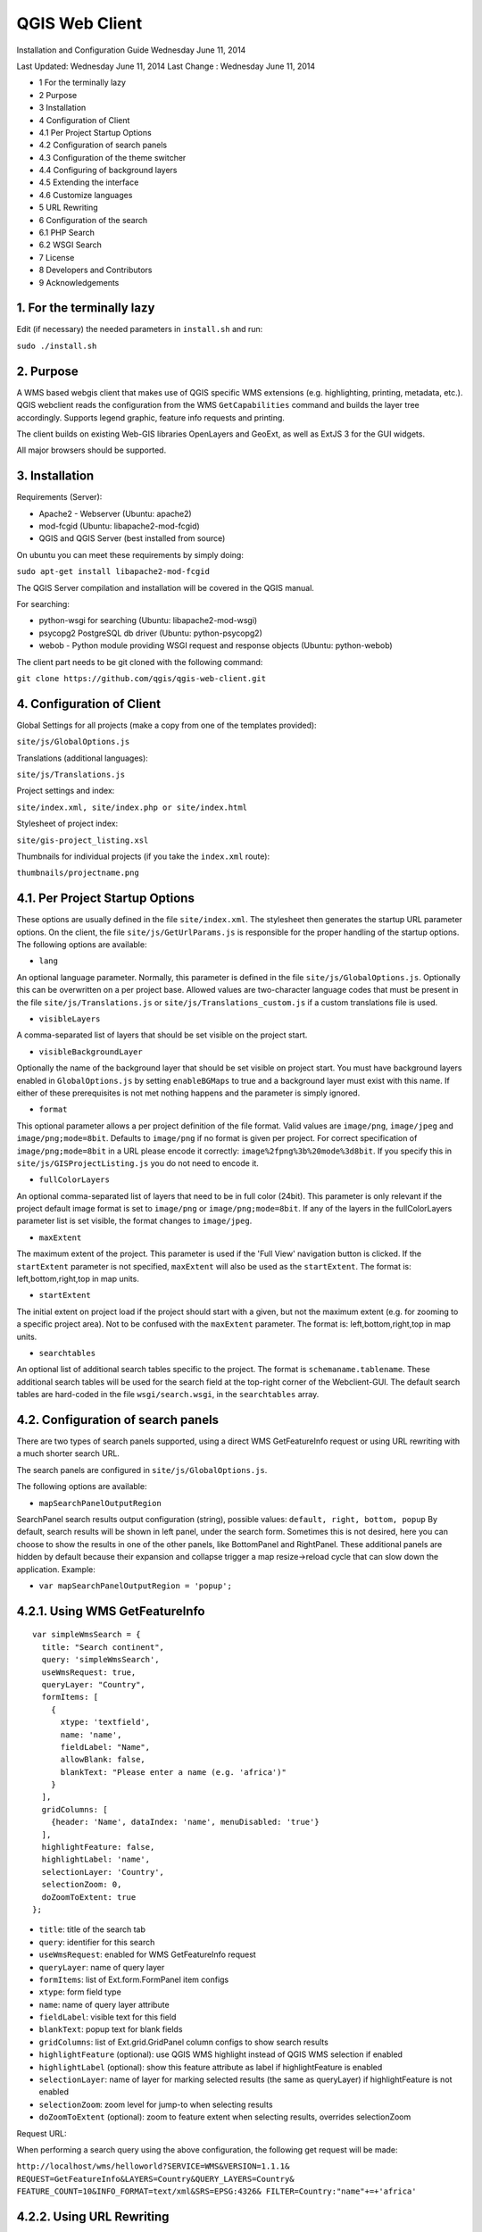 QGIS Web Client
=================

Installation  and Configuration Guide
Wednesday June 11, 2014


Last Updated: Wednesday June 11, 2014
Last Change : Wednesday June 11, 2014

- 1 For the terminally lazy
- 2 Purpose
- 3 Installation
- 4 Configuration of Client
- 4.1 Per Project Startup Options
- 4.2 Configuration of search panels
- 4.3 Configuration of the theme switcher
- 4.4 Configuring of background layers
- 4.5 Extending the interface
- 4.6 Customize languages
- 5 URL Rewriting
- 6 Configuration of the search
- 6.1 PHP Search
- 6.2 WSGI Search
- 7 License
- 8 Developers and Contributors
- 9 Acknowledgements


1. For the terminally lazy
--------------------------

Edit (if necessary) the needed parameters in ``install.sh`` and run:

``sudo ./install.sh``


2. Purpose
------------

A WMS based webgis client that makes use of QGIS specific WMS extensions (e.g.
highlighting, printing, metadata, etc.). QGIS webclient reads the configuration
from the WMS ``GetCapabilities`` command and builds the layer tree accordingly.
Supports legend graphic, feature info requests and printing.

The client builds on existing Web-GIS libraries OpenLayers and GeoExt, as well
as ExtJS 3 for the GUI widgets.

All major browsers should be supported.


3. Installation
---------------

Requirements (Server):

- Apache2 - Webserver (Ubuntu: apache2)
- mod-fcgid (Ubuntu: libapache2-mod-fcgid)
- QGIS and QGIS Server (best installed from source)

On ubuntu you can meet these requirements by simply doing:

``sudo apt-get install libapache2-mod-fcgid``

The QGIS Server compilation and installation will be covered in the QGIS manual.

For searching:

- python-wsgi for searching (Ubuntu: libapache2-mod-wsgi)
- psycopg2 PostgreSQL db driver (Ubuntu: python-psycopg2)
- webob - Python module providing WSGI request and response objects (Ubuntu:
  python-webob)

The client part needs to be git cloned with the following command:

``git clone https://github.com/qgis/qgis-web-client.git``


4. Configuration of Client
--------------------------

Global Settings for all projects (make a copy from one of the templates
provided):

``site/js/GlobalOptions.js``

Translations (additional languages):

``site/js/Translations.js``

Project settings and index:

``site/index.xml, site/index.php or site/index.html``

Stylesheet of project index:

``site/gis-project_listing.xsl``

Thumbnails for individual projects (if you take the ``index.xml`` route):

``thumbnails/projectname.png``


4.1. Per Project Startup Options
--------------------------------

These options are usually defined in the file ``site/index.xml``. The stylesheet then generates
the startup URL parameter options. On the client, the file ``site/js/GetUrlParams.js``
is responsible for the proper handling of the startup options. The following options are available:

- ``lang``

An optional language parameter. Normally, this parameter is defined in the file ``site/js/GlobalOptions.js``.
Optionally this can be overwritten on a per project base. Allowed values are two-character language codes
that must be present in the file ``site/js/Translations.js`` or ``site/js/Translations_custom.js`` if a custom translations
file is used.

- ``visibleLayers``

A comma-separated list of layers that should be set visible on the project start.

- ``visibleBackgroundLayer``

Optionally the name of the background layer that should be set visible on project start. You must have background layers enabled in
``GlobalOptions.js`` by setting ``enableBGMaps`` to true and a background layer must exist with this name.
If either of these prerequisites is not met nothing happens and the parameter is simply ignored.

- ``format``

This optional parameter allows a per project definition of the file format. Valid values are
``image/png``, ``image/jpeg`` and ``image/png;mode=8bit``. Defaults to ``image/png`` if no format is given per project.
For correct specification of ``image/png;mode=8bit`` in a URL please encode it correctly: ``image%2fpng%3b%20mode%3d8bit``.
If you specify this in ``site/js/GISProjectListing.js`` you do not need to encode it.

- ``fullColorLayers``

An optional comma-separated list of layers that need to be in full color (24bit). This parameter is only
relevant if the project default image format is set to ``image/png`` or ``image/png;mode=8bit``.
If any of the layers in the fullColorLayers parameter list is set visible, the format changes to ``image/jpeg``.

- ``maxExtent``

The maximum extent of the project. This parameter is used if the 'Full View' navigation button is clicked.
If the ``startExtent`` parameter is not specified, ``maxExtent`` will also be used as the ``startExtent``.
The format is: left,bottom,right,top in map units.

- ``startExtent``

The initial extent on project load if the project should start with a given, but not the maximum extent
(e.g. for zooming to a specific project area). Not to be confused with the ``maxExtent`` parameter.
The format is: left,bottom,right,top in map units.

- ``searchtables``

An optional list of additional search tables specific to the project. The format is ``schemaname.tablename``.
These additional search tables will be used for the search field at the top-right corner of the Webclient-GUI.
The default search tables are hard-coded in the file ``wsgi/search.wsgi``, in the ``searchtables`` array.


4.2. Configuration of search panels
-----------------------------------

There are two types of search panels supported, using a direct WMS
GetFeatureInfo request or using URL rewriting with a much shorter search URL.

The search panels are configured in ``site/js/GlobalOptions.js``.

The following options are available:

- ``mapSearchPanelOutputRegion``

SearchPanel search results output configuration (string), possible values:
``default, right, bottom, popup``
By default, search results will be shown in left panel, under the
search form. Sometimes this is not desired, here you can choose to
show the results in one of the other panels, like BottomPanel and
RightPanel. These additional panels are hidden by default because
their expansion and collapse trigger a map resize->reload cycle that
can slow down the application. Example:

- ``var mapSearchPanelOutputRegion = 'popup';``


4.2.1. Using WMS GetFeatureInfo
-------------------------------

::

  var simpleWmsSearch = {
    title: "Search continent",
    query: 'simpleWmsSearch',
    useWmsRequest: true,
    queryLayer: "Country",
    formItems: [
      {
        xtype: 'textfield',
        name: 'name',
        fieldLabel: "Name",
        allowBlank: false,
        blankText: "Please enter a name (e.g. 'africa')"
      }
    ],
    gridColumns: [
      {header: 'Name', dataIndex: 'name', menuDisabled: 'true'}
    ],
    highlightFeature: false,
    highlightLabel: 'name',
    selectionLayer: 'Country',
    selectionZoom: 0,
    doZoomToExtent: true
  };



- ``title``: title of the search tab
- ``query``: identifier for this search
- ``useWmsRequest``: enabled for WMS GetFeatureInfo request
- ``queryLayer``: name of query layer
- ``formItems``: list of Ext.form.FormPanel item configs
- ``xtype``: form field type
- ``name``: name of query layer attribute
- ``fieldLabel``: visible text for this field
- ``blankText``: popup text for blank fields
- ``gridColumns``: list of Ext.grid.GridPanel column configs to show search results
- ``highlightFeature`` (optional): use QGIS WMS highlight instead of QGIS WMS selection if enabled
- ``highlightLabel`` (optional): show this feature attribute as label if highlightFeature is enabled
- ``selectionLayer``: name of layer for marking selected results (the same as queryLayer) if highlightFeature is not enabled
- ``selectionZoom``: zoom level for jump-to when selecting results
- ``doZoomToExtent`` (optional): zoom to feature extent when selecting results, overrides selectionZoom

Request URL:

When performing a search query using the above configuration,
the following get request will be made:

``http://localhost/wms/helloworld?SERVICE=WMS&VERSION=1.1.1&
REQUEST=GetFeatureInfo&LAYERS=Country&QUERY_LAYERS=Country&
FEATURE_COUNT=10&INFO_FORMAT=text/xml&SRS=EPSG:4326&
FILTER=Country:"name"+=+'africa'``


4.2.2. Using URL Rewriting
--------------------------

For security and neatness, you may prefer to use rewritten URLs (so that your
internal server file paths are not revealed. In that case your options file
would contain something like this:

::

  var urlRewriteSearch = {
    title: "Search letter",
    query: 'samplesearch',
    formItems: [
      {
        xtype: 'hidden',
        name: 'query',
        value: 'samplesearch'
      },
      {
        xtype: 'textfield',
        name: 'colour',
        fieldLabel: "Colour",
        allowBlank: false,
        blankText: "Please enter a colour (e.g. 'orange')"
      }
    ],
    gridColumns: [
      {header: 'PKUID', dataIndex: 'pkuid', menuDisabled: 'true'},
      {header: 'Colour', dataIndex: 'colour', menuDisabled: 'true'}
    ],
    highlightFeature: false,
    highlightLabel: 'colour',
    selectionLayer: 'Hello',
    selectionZoom: 1,
    doZoomToExtent: true
  };


- ``title``: title of the search tab
- ``query``: identifier for this search
- ``formItems``: list of Ext.form.FormPanel item configs, the query form
  field is required to match the rewrite rule (value is the same as query)
- ``xtype``: form field type
- ``name``: name of query layer attribute
- ``fieldLabel``: visible text for this field
- ``blankText``: popup text for blank fields
- ``gridColumns``: list of Ext.grid.GridPanel column configs to show search
  results
- ``highlightFeature`` (optional): use QGIS WMS highlight instead of QGIS WMS selection if enabled
- ``highlightLabel`` (optional): show this feature attribute as label if highlightFeature is enabled
- ``selectionLayer``: name of layer for marking selected results if highlightFeature is not enabled
- ``selectionZoom``: zoom level for jump-to when selecting results
- ``doZoomToExtent`` (optional): zoom to feature extent when selecting results, overrides selectionZoom

For every search of this type you have to add a URL rewrite rule in the Apache
config. 

.. note::

 Linebreaks added for formatting - they should be removed in your config file.

::

  RewriteCond %{QUERY_STRING} ^(?:.*)query=samplesearch&*(?:.*)$
  RewriteCond %{QUERY_STRING} ^(?:(?:.*)&)?colour=([^&]*)(?:.*)$
  RewriteRule ^/wms/(.+)$ /cgi-bin/qgis_mapserv.fcgi?map=/
  <path-to-qgis-server-projects>/$1.qgs&SERVICE=WMS&VERSION=1.1.1&
  REQUEST=GetFeatureInfo&LAYERS=Hello&QUERY_LAYERS=Hello&FEATURE_COUNT=20&
  INFO_FORMAT=text/xml&SRS=EPSG:4326&FILTER=Hello:"colour"\ =\ '%1' [PT]

The first RewriteCond matches the query id of the search panel config. The
second RewriteCond extracts the values of the search request parameters.

The RewriteRule composes the actual WMS GetFeatureInfo request to QGIS Server.

Request URL:

http://localhost/wms/helloworld?query=samplesearch&colour=orange


4.2.3. Add search panels to projects
------------------------------------

In order for your search panel to appear in the web UI, you must
enumerate them in your GlobalOptions.js for example (with url rewriting):

::

  var mapSearchPanelConfigs = {
    "helloworld": [simpleWmsSearch, urlRewriteSearch]
  };

Example (no rewriting):

::

  var mapSearchPanelConfigs = {
    "../projects/helloworld.qgs": [simpleWmsSearch, urlRewriteSearch]
  };

Search panels are added to a project by adding a new key for the map name
with a list of search panel configs to ``mapSearchPanelConfigs``.  If there is
no search panel configuration for a project, the search will be hidden in the
GUI.

The map name is whatever is passed in the get request for your ``.qgs`` file. For
example if your url includes this:

``http://localhost/cgi-bin/qgis_mapserv.fcgi?map=../projects/helloworld.qgs``

then your ``mapSearchPanelConfigs`` should reflect ``../projects/helloworld.qgs`` as
the key for the search list.


4.3. Configuration of the theme switcher
----------------------------------------

The theme switcher allows to change to a diffent QGIS project (or map theme)
without having to leave the application and using the map extent. To
enable/disable the theme switcher you have to set the variable
``var mapThemeSwitcherActive = true;`` in the ``site/js/GlobalOptions.js``
file to **true|false**. In addition you should place thumbnail images of your
map into the directory site/thumbnails where the file name equals the projectname.
All thumbnails should be 300x200 pixels in size and in ``.png`` format. 
If your ``.qgs`` project is called ``helloworld.qgs`` then your thumbnail should
be called ``helloworld.png``.

In addition you need to make entries for topics and projects in the file
'site/js/GISProjectListing.js'. Please use the given file as a template.
The file is in JSON format and starts with a few central parameters.


4.3.1. Central theme switcher parameters
----------------------------------------

- ``path``

The 'path' is the URL part used at the start of the application telling the QGIS Webclient where
to find the QGIS projects (see also Apache URL rewriting). This path
may be overwritten in some projects if you password-protect them in a separate Apache location.

- ``mapserver``

This is the path to the WMS server used for WMS requests (e.g. for ``GetCapabilities``, ``GetFeatureInfo``, etc. requests).
Again, this parameter may be overwritten in some projects if you want to password-protect the WMS
in a separate Apache location.

- ``thumbnails``

The URL where QGIS web client can find the project thumbnail images.

- ``title``

The overall title of your Web-GIS. This will be later appended with the name
of your project, separated by a dash. It appears in the title bar of the browser
window and in the title bar of the web application.


4.3.2. Per topic theme switcher parameters
------------------------------------------

You can group your projects into topics. A topic only has a single parameter
with the name of the topic. In a topic element you can have several project
entries in a JSON array called project.

- ``name``: The name of the topic.


4.3.3. Per project theme switcher parameters
--------------------------------------------

In a topic you can have several project entries. A project can overwrite the global
'path' and 'mapserver' entries.

- ``name``

The name of the project or map. Will be displayed in the theme switcher below the thumbnail and
in the title strings of the application.

- ``path``

Optional. Overrides the central settings in case you need to password-protect certain
projects. The 'path' is the URL part used at the start of the application telling the
QGIS Webclient where to find the QGIS projects (see also Apache URL rewriting).

- ``mapserver``

Optional. Overrides the central settings in case you need to password-protect certain
projects. This is the path to the WMS server used for WMS requests (e.g. for ``GetCapabilities``,
GetFeatureInfo``, etc. requests).

- ``projectpath``

The projectpath (directory) or part of the Apache rewrite expression necessary to find
the project file. This parameter is mandatory.

- ``projectfile``

The QGIS project file or part of the Apache rewrite expression necessary to find
the project file. This parameter is mandatory. Depending on the Apache rewrite expression
you may have to omit the ``.qgs`` extension.

- ``format``

Optional. The image format that QGIS web client should request. Valid values are: ``image/jpeg``,
``image/png`` or ``image/png;mode=8bit``. If omitted, the value is taken from ``site/js/GlobalOptions.js``.
If it is not defined there either, the value defaults to ``image/png``.

- ``visibleLayers``

Optional. A comma separated list of layers that should be visible after loading the projects.
A future QGIS Webclient version will also read the layer visibility directly from the GetProjectSettings
command.

- ``fullColorLayers``

Optional. A comma separated list of layers that would trigger a format change from ``image/png`` to ``image/jpeg``.
Per default, the project would use ``image/png`` or ``image/png;mode=8bit`` but if the user toggles the visibility
of a layer with orthophoto data or satellit images, the format will change to ``image/jpeg``.

- ``updateInterval``

Optional. A prosa text indicating how often the project will get data update. E.g. ``daily``, ``weekly``,
``monthly``, ``weekly`` or ``occasional``.

- ``lastUpdate``

Optional. The date of the last data update, e.g. ``2012-10-23``.

- ``responsible``

Optional. The organization and/or person responsible for the project
and the data involved.

- ``startExtent``

Optional. The bounding box (left,bottom,right,top in map units) used when starting the project.
If not specified, ``maxExtent`` or the extent from ``GetProjectSettings`` is used.

- ``maxExtent``

Optional. The maximum bounding box (left,bottom,right,top in map units) of the project.
If not specified the extent from the GetProjectSettings is used.

- ``showFeatureInfoLayerTitle``

Optional. Boolean (``true``|``false``). Defines whether the layer title is displayed or not at the top
of the popup bubble displaying the feature info results. Influences both the hover and the click popups.

- ``tags``

Optional. Tags or keywords displayed in the tooltips in the theme switcher.
The tags are also used in the search filter used in the theme switcher.


4.4. Configuring of background layers
-------------------------------------

You can use any OpenLayers.Layer (http://dev.openlayers.org/releases/OpenLayers-2.13.1/doc/apidocs/files/OpenLayers/Layer-js.html) subclass as background layer. This layer must be added to baseLayers. You should do this in ``customBeforeMapInit()`` in ``Customizations.js``. Example:

::

  // called before map initialization
  function customBeforeMapInit() {
      // define base layer
      var myBaseLayer = new OpenLayers.Layer.WMS("myBaseLayerName",
          "myBaseLayerWmsUrl", {
              layers: "myLayer",
              format: format,
              dpi: screenDpi,
              VERSION: "1.3.0"
          },
          {
              buffer:0,
              singleTile:true,
              ratio:1,
              transitionEffect:"resize",
              isBaseLayer: true, // important!
              projection:authid // requests the base layer in the projection defined in GlobalOptions
          }
      );
  
      // now add to baseLayers array
      baseLayers.push(myBaseLayer);
  }


4.5. Extending the interface
----------------------------

You can add buttons to implements additional functions (editing, advanced identify, etc.).
See the example in ``site/js/Customizations.js``.


4.6. Customize languages
------------------------

In order to provide shorter loading times you can reduce the languages in ``Translations.js`` to those you really need.
For this purpose the Python script ``site/js/build/translations.py`` is shipped with QGIS Web Client.

Write the languages you
need into ``site/js/build/translations.cfg`` and run the script, i.e. in a shell change to ``site/js/build`` and enter
``python translations.py``

A new file ``site/js/Translations_custom.js`` is created. Copy this file to your server and adapt ``qgiswebclient.html`` accordingly.


5. URL Rewriting
----------------

Using a standard installation of QGIS Server, ``GlobalOptions.js`` will have a WMS
server configuration like ``var serverAndCGI = "/cgi-bin/qgis_mapserv.fcgi";``

A sample URL for QGIS Web Client installed in ``/var/www/qgis-web-client``:

  http://localhost/qgis-web-client/qgiswebclient.html?map=/opt/geodata/maps/NaturalEarth.qgs&visibleLayers=HYP_50M_SR_W

With the following rules for Apache ``mod_rewrite`` you can shorten the URLs to
``var serverAndCGI = "/wms";`` and http://localhost/maps/NaturalEarth?visibleLayers=HYP_50M_SR_W

Rules in VirtualHost configuration:

::

  # Forbid direct access
  RewriteRule ^/cgi-bin/.*$ - [F]
  
  # Search with SearchPanel (e.g. Address)
  RewriteCond %{QUERY_STRING} ^(?:.*)query=address&*(?:.*)$
  RewriteCond %{QUERY_STRING} ^(?:(?:.*)&)?street=([^&]*)(?:(?:.*)&)+number=([^&]*)(?:.*)$
  RewriteRule ^/wms/(.+)$ /cgi-bin/qgis_mapserv.fcgi?map=/opt/geodata/maps/$1.qgs&SERVICE=WMS&VERSION=1.1.1&REQUEST=GetFeatureInfo&LAYERS=addresses&QUERY_LAYERS=addresses&FEATURE_COUNT=10&INFO_FORMAT=text/xml&SRS=EPSG:21781&FILTER=addresses:"street"\ =\ '%1' AND "number"\ =\ %2 [PT]
  
  # Rewrite /wms/mapname to qgis_mapserv.fcgi?map=mappath/mapname.qgs
  RewriteRule ^/wms/(.+)$ /cgi-bin/qgis_mapserv.fcgi?map=/opt/geodata/maps/$1.qgs [QSA,PT]
  # Rewrite /maps/mapname to qgis-web-client main page. mapname will be extracted for wms calls in Javascript code.
  RewriteRule ^/maps/([^\.]+)$ /qgis-web-client/site/qgiswebclient.html [PT]
  # Rewrite /maps/* to qgis-web-client/site (e.g. /maps/gis_icons/mActionZoomNext.png -> /qgis-web-client/site/gis_icons/mActionZoomNext.png)
  RewriteRule ^/maps/(.*) /qgis-web-client/site/$1 [PT]

For supporting qgs files in subdirectories (e.g. /maps/subdir/mapnampe) replace last rule with
``RewriteRule ^/maps/[^/]+/(.*) /qgis-web-client/site/$1 [PT]``

For adding zones in different subdirecories (e.g. maps and maps-protected) add the following rules:

::

  RewriteRule ^/wms-protected/(.+)$ /cgi-bin/qgis_mapserv.fcgi?map=/opt/geodata/maps-protected/$1.qgs [QSA,PT]
  RewriteRule ^/maps-protected/([^\.]+)$ /qgis-web-client/site/qgiswebclient.html [PT]
  RewriteRule ^/maps-protected/(.*) /qgis-web-client/site/$1 [PT]


6. Configuration of the search
------------------------------

Searching is handled by two separate scripts: "search" lists
back a hit list while the user is typing in the searchbox. It groups the
results and returns a bounding box of the result. ``getSearchGeom`` returns
the actual wkt geometry for a selected search result.

These scripts are provided in two flavors: **PHP** and **WSGI (Python)**. 
The **PHP** version should run out-of-the-box
with just a few lines of configuration. There is no need to alter the DB
table structure in order to use PHP search scripts because all needed informations are read from
the project file. Another notable difference is that layer names are used instead of
table names, this is in order to not disclose internal DB details. The PHP scripts are available
under the php folder. 

The Python wsgi search scripts provide an advanced, more configurable and 
more detailed search solution. They draw their results directly from dedicated relations
in a PostGIS database. The WSGI scripts are available
under the ``wsgi`` folder. It is recommended to
install the wsgi scripts in a separate directory, e.g. ``/home/www/wsgi``, a place
that is not reachable by regular web traffic.

There are two options to highlight a feature that is selected from the search results. If the option
``enableSearchBoxWmsHighlight`` in ``GlobalOptions.js`` is enabled, the selected feature will be
highlighted using QGIS WMS highlight. Otherwise the feature will be added as a vector feature to
the highlight layer.


6.1. PHP Search
---------------


6.1.1. Available PHP scripts
----------------------------


6.1.1.1. Search
^^^^^^^^^^^^^^^

The ``search.php`` scripts works as described above.
Accepted parameters:

- ``map`` (map name or path)
- ``query`` (search text)
- ``searchtables`` (optional: layer names to search in)

The companion is ``search_geom.php``.

- ``map`` (map name or path)
- ``searchtable`` (layer name)
- ``displaytext`` (the matched string)


6.1.1.2. Unique list
^^^^^^^^^^^^^^^^^^^^

This simple script returns the unique values of a given column of a given PostgreSQL layer.
Accepted parameters:

- ``map`` (map name or path)
- ``layer`` (layer name)
- ``field`` (column name)

The script returns a json array of unique values and can be useful to implement select combo boxes for the search panels.


6.1.1.3. Get legend
^^^^^^^^^^^^^^^^^^^

This script has no wsgi counterpart, it works with recent QGIS Server versions (2.0.1 and newer)
and can be used to build a template-based HTML legend instead of the image provided by ``GetLegendGraphic`` calls.

To use this feature you must activate it in ``GlobalOptions.js``, search for the commented line below:

::

  var interactiveLegendGetLegendURL = '../php/get_legend.php?map=' + project_map + '&';

Legends generated by this script can be cached for speed, see the paragraph on configuration below.

Accepted parameters:

- ``map``: (map name or path)
- ``layer``: (layer name)


6.1.2. PHP configuration file
^^^^^^^^^^^^^^^^^^^^^^^^^^^^^

Configuration for the services is stored in  ``config.php``.

Example:

::

  /****************************
   * Map rewrite configuration
   */
  // Prefix map name with path
  #define('MAP_PATH_REWRITE', '/home/xxx/public_html/QGIS-Web-Client/projects/');
  // Append .qgs to the map name
  #define('MAP_PATH_APPEND_QGS', true);
  
  
  /**************************************
   * search configuration
   */
  // Configuration for searchable layers
  $searchlayers_config = array(
      // Key is layer name
      'Country' => array(
          // SQL for text search: where to search
          'search_column' => 'name'
      )
  );
  
  // Default search tables
  define('DEFAULT_SEARCH_LAYERS', 'Country');
  // Limit search results
  define('SEARCH_LIMIT', 100);
  
  
  /**************************************
   *  Get legend configuration
   */
  // Cache expiry time in seconds 0=never cache
  define('GET_LEGEND_CACHE_EXPIRY', 60*60);
  // Cache directory, defaults to dirname(__FILE__) . '/legend_cache'
  define('GET_LEGEND_CACHE_DIRECTORY', null);
  // Defaults to current URL + '../cgi-bin/qgis_mapserv.fcgi?'
  define('WMS_ONLINE_RESOURCE', null);
  
  /* End configuration */

QGIS Web Client needs to know where to find the scripts, since most
configuration is read from the project file, this must be passed in the
query string, the file where this parameters are set is
``GlobalOptions.js`` see the example below:

::

  // Adds project_map, read value from query string
  var project_map = Ext.urlDecode(window.location.search.substring(1)).map;
  
  var searchBoxQueryURL = '../php/search.php?map=' + project_map;
  var searchBoxGetGeomURL = '../php/search_geom.php?map=' + project_map;


6.1.3. TODO
^^^^^^^^^^^

Permalinks: the permalinks script is not yet implemented in PHP.


6.2. WSGI Search
----------------


6.2.1. Configuration of mod_wsgi
^^^^^^^^^^^^^^^^^^^^^^^^^^^^^^^^

You need to enable mod_wsgi as root. (Ubuntu: ``a2enmod mod_wsgi``).

You need to configure apache with the following lines (e.g. in file
``/etc/apache2/sites-available/default``):

::

  #mod_wsgi
  WSGIDaemonProcess gis processes=5 threads=15 display-name=%{GROUP}
  WSGIScriptAlias /wsgi/ /home/www/wsgi/
  WSGIScriptAliasMatch ^/wsgi/([^/]+) /home/www/wsgi/$1.wsgi


6.2.2. Adaption of the wsgi scripts to your settings and needs
^^^^^^^^^^^^^^^^^^^^^^^^^^^^^^^^^^^^^^^^^^^^^^^^^^^^^^^^^^^^^^


6.2.2.1. DB connection
^^^^^^^^^^^^^^^^^^^^^^

In the file ``qwc_connect.py`` please edit the first line containing the db connection string. 

``DB_CONN_STRING="host='myhost' dbname='mydb' port='5432' user='myuser' password='secret'"``

This connection will be used in all wsgi scripts.

Adapt the parameters according to your server/db. It is highly recommended to
connect with a database user having limited rights only (e.g. select rights on relevant tables only).


6.2.2.2. Search type to be used
^^^^^^^^^^^^^^^^^^^^^^^^^^^^^^^

The search can use PostgreSQL's tsvector data type.
**"A tsvector value is a sorted list of distinct lexemes, which are words that have been normalized to
merge different variants of the same word."**
from the PostgreSQL doc (http://www.postgresql.org/docs/9.0/interactive/datatype-textsearch.html#DATATYPE-TSVECTOR).
Thus tsvector skips all the fill words and reduces nouns to their single form, a behaviour useful
for searching texts. However as we are normally dealing with place names here we want them to stay as they are.
If you use a language where the single form is a lot different from the plural form but your name contains a plural
you will not get a suitable result. If you want to use the tsvector search option you should activate the lines

::

  sql += "searchstring_tsvector @@ to_tsquery(\'not_your_language\', %s)"
  data += (querystrings[j]+":*",)

not_your_language is to be replaced with an entry e.g. finnish if you have German place names.
Thus plural forms and fillwords are kept as they are. Be aware of side effects!
Be sure to fill the field searchstring_tsvector with ``to_tsvector('not_your_language', 'yourstring')``.

The use of

::

  sql += "searchstring::tsvector @@ lower(%s)::tsquery"
  data += (querystrings[j]+":*",)

is discouraged as it does not find a place name like Stoke-sub-Hamden when you enter Stoke.

If you do not want to use tsvector at all you can enable the full string comparison on the field searchstring
(activated by default).

::

  sql += "searchstring ILIKE %s"
  data += ("%" + querystrings[j] + "%",)

This method however is slower than tsvector but not relevantly at least if you only have a couple 1000 datasets.


6.2.3. PostgreSQL table setup for searching
^^^^^^^^^^^^^^^^^^^^^^^^^^^^^^^^^^^^^^^^^^^

::

  CREATE TABLE cadastre.searchtable
  (
    searchstring text, --the search string (all lower case), e.g. "zürichstrasse 46, 8610 uster"
    displaytext text NOT NULL, --the display text for the search combobox, e.g. "Zürichstrasse 46, 8610 Uster (address)"
    search_category text, --should have a leading two digit number:, e.g.
                          --"03_parcels", where 03 is the order of the search categories, the number
                          --should be unique across all search tables
    the_geom geometry,    --the actual geometry
    geometry_type text,   --the geometry type as returned by ST_GeometryType(the_geom)
    searchstring_tsvector tsvector, -- be sure to fill this with to_tsvector()
    showlayer varchar(256), -- holds the layer name to be set visible if user chooses a respective result
    CONSTRAINT searchtable_pkey PRIMARY KEY (displaytext)
  )
  WITH (
    OIDS=FALSE
  );
  GRANT SELECT ON TABLE cadastre.searchtable TO qwc_user;
  
  -- Index: cadastre.in_cadastre_searchstring_tsvector_gin
  
  CREATE INDEX in_cadastre_searchstring_tsvector_gin
    ON cadastre.searchtable
    USING gin
    (searchstring_tsvector);

The above search table can also be a view or materialized view. One can combine
several search tables by specifying the ``searchtables=searchtable1,searchtable_n``
parameter when requesting the search.wsgi script. Any searchtable passed to ``search.wsgi``
may only contain the letters A to Z, a to z and the underscore. Double quoting the search
table throws an error, thus searchtables' names must contain lower characters only.

Using views is generally slower than properly indexed tables, check for yourself what works best.


7. License
----------

The QGIS web client is released under a BSD license.

Copyright (2010-2012), The QGIS Project
All rights reserved.

Redistribution and use in source and binary forms, with or without modification, are permitted
provided that the following conditions are met:

- Redistributions of source code must retain the above copyright notice, this list of conditions
  and the following disclaimer.
- Redistributions in binary form must reproduce the above copyright notice, this list of conditions
  and the following disclaimer in the documentation and/or other materials provided with the distribution.

THIS SOFTWARE IS PROVIDED BY THE COPYRIGHT HOLDERS AND CONTRIBUTORS "AS IS" AND ANY EXPRESS OR
IMPLIED WARRANTIES, INCLUDING, BUT NOT LIMITED TO, THE IMPLIED WARRANTIES OF MERCHANTABILITY AND FITNESS
FOR A PARTICULAR PURPOSE ARE DISCLAIMED. IN NO EVENT SHALL THE COPYRIGHT HOLDER OR CONTRIBUTORS BE LIABLE
FOR ANY DIRECT, INDIRECT, INCIDENTAL, SPECIAL, EXEMPLARY, OR CONSEQUENTIAL DAMAGES (INCLUDING, BUT NOT
LIMITED TO, PROCUREMENT OF SUBSTITUTE GOODS OR SERVICES; LOSS OF USE, DATA, OR PROFITS; OR BUSINESS INTERRUPTION)
HOWEVER CAUSED AND ON ANY THEORY OF LIABILITY, WHETHER IN CONTRACT, STRICT LIABILITY, OR TORT
(INCLUDING NEGLIGENCE OR OTHERWISE) ARISING IN ANY WAY OUT OF THE USE OF THIS SOFTWARE, EVEN IF ADVISED OF
THE POSSIBILITY OF SUCH DAMAGE.


8. Developers and Contributors
------------------------------

Developers:

- Jürgen Fischer
- Marco Hugentobler
- Pirmin Kalberer
- Andreas Neumann
- Alessandro Pasotti
- Niccolo Rigacci
- Denis Rouzaud
- Bernhard Ströbl
- Tim Sutton
- Mathias Walker
- Marco Bernasocchi

Translators:

- Giovanni Allegri
- Germán Carrillo
- Paolo Cavallini
- Diana Galindo
- Mayeul Kauffmann
- Samuel Mesa
- Alessandro Pasotti
- Nelson Silva
- Pavlo Taranov
- Tudor Bărăscu
- Uroš Preložnik
- Klas Karlsson
- Carl Defevere


9. Acknowledgements
-------------------

We'd like to thank the OpenLayers, GeoExt and ExtJS teams for providing their base libraries
we build upon.

